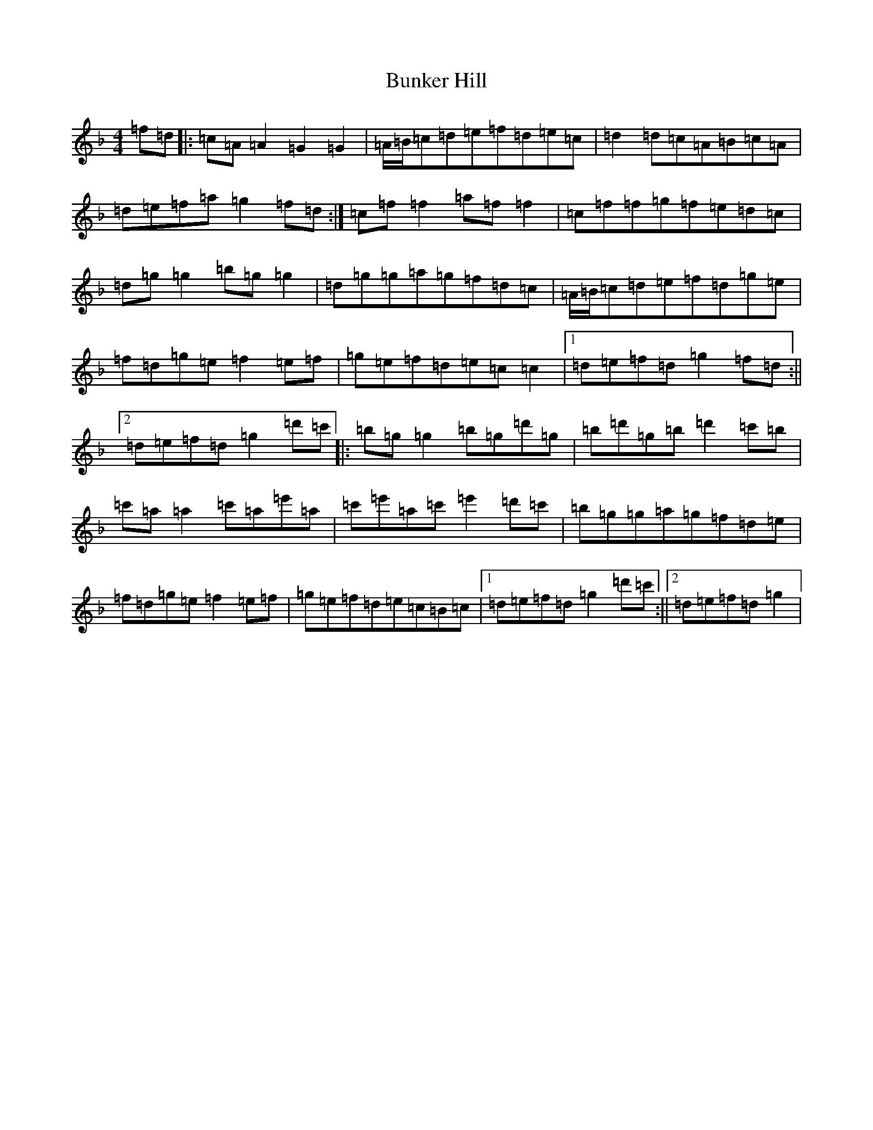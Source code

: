 X: 2846
T: Bunker Hill
S: https://thesession.org/tunes/207#setting12872
Z: D Mixolydian
R: reel
M:4/4
L:1/8
K: C Mixolydian
=f=d|:=c=A=A2=G2=G2|=A/2=B/2=c=d=e=f=d=e=c|=d2=d=c=A=B=c=A|=d=e=f=a=g2=f=d:|=c=f=f2=a=f=f2|=c=f=f=g=f=e=d=c|=d=g=g2=b=g=g2|=d=g=g=a=g=f=d=c|=A/2=B/2=c=d=e=f=d=g=e|=f=d=g=e=f2=e=f|=g=e=f=d=e=c=c2|1=d=e=f=d=g2=f=d:||2=d=e=f=d=g2=d'=c'|:=b=g=g2=b=g=d'=g|=b=d'=g=b=d'2=c'=b|=c'=a=a2=c'=a=e'=a|=c'=e'=a=c'=e'2=d'=c'|=b=g=g=a=g=f=d=e|=f=d=g=e=f2=e=f|=g=e=f=d=e=c=B=c|1=d=e=f=d=g2=d'=c':||2=d=e=f=d=g2|